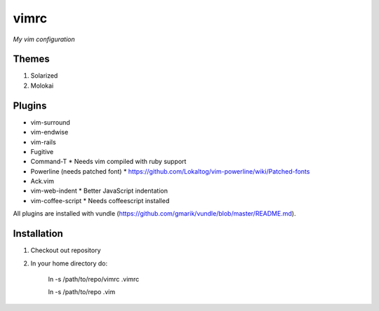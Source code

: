 vimrc
=====

*My vim configuration* 

Themes
------

1. Solarized
2. Molokai

Plugins
-------

* vim-surround 
* vim-endwise
* vim-rails
* Fugitive    
* Command-T 
  * Needs vim compiled with ruby support
* Powerline (needs patched font)
  * https://github.com/Lokaltog/vim-powerline/wiki/Patched-fonts
* Ack.vim
* vim-web-indent
  * Better JavaScript indentation
* vim-coffee-script
  * Needs coffeescript installed

All plugins are installed with vundle (https://github.com/gmarik/vundle/blob/master/README.md).

Installation
------------

1. Checkout out repository
2. In your home directory do:

    ln -s /path/to/repo/vimrc .vimrc

    ln -s /path/to/repo .vim
